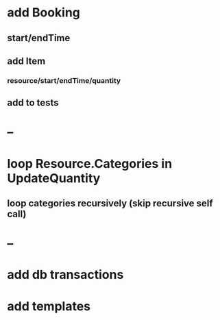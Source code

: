 * add Booking
** start/endTime
** add Item
*** resource/start/endTime/quantity
** add to tests
* --
* loop Resource.Categories in UpdateQuantity
** loop categories recursively (skip recursive self call)
* --
* add db transactions
* add templates



